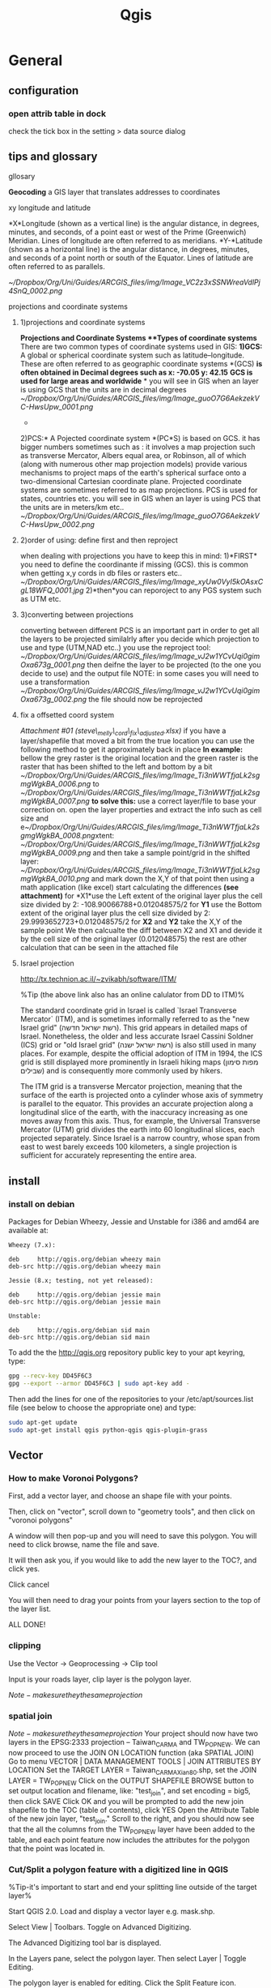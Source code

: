 #+TITLE: Qgis

* General
** configuration
*** open attrib table in dock

#+DOWNLOADED: /tmp/screenshot.png @ 2015-02-04 12:04:37
#+attr_html: :width 300px

check the tick box in the setting > data source dialog
 [[/home/zeltak/org/attach/images_2015/screenshot_2015-02-04_12:04:37.png]]

** tips and glossary
**** gllosary

*Geocoding*
 a GIS layer that translates addresses to coordinates

**** xy longitude and latitude

*X*Longitude (shown as a vertical line) is the angular distance, in
degrees, minutes, and seconds, of a point east or west of the Prime
(Greenwich) Meridian. Lines of longitude are often referred to as
meridians.
 *Y-*Latitude (shown as a horizontal line) is the angular distance, in
degrees, minutes, and seconds of a point north or south of the Equator.
Lines of latitude are often referred to as parallels.

 [[~/Dropbox/Org/Uni/Guides/ARCGIS_files/img/Image_VC2z3xSSNWreaVdlPj4SnQ_0002.png]]

**** projections and coordinate systems
***** 1)projections and coordinate systems

*Projections and Coordinate Systems
**Types of coordinate systems*
 There are two common types of coordinate systems used in GIS:
 *1)GCS:*
 A global or spherical coordinate system such as latitude--longitude.
 These are often referred to as geographic coordinate systems *(GCS)
*is often obtained in Decimal degrees such as x: -70.05 y: 42.15*
*GCS is used for large areas and worldwide*
*
 you will see in GIS when an layer is using GCS that the units are in
decimal degrees
 [[~/Dropbox/Org/Uni/Guides/ARCGIS_files/img/Image_guoO7G6AekzekVC-HwsUpw_0001.png]]
 *
 2)PCS:*
 A Pojected coordinate system *(PC*S) is based on GCS.
 it has bigger numbers sometimes such as :
 it involves a map projection such as transverse Mercator, Albers equal
area, or Robinson, all of which (along with numerous other map
projection models) provide various mechanisms to project maps of the
earth's spherical surface onto a two-dimensional Cartesian coordinate
plane. Projected coordinate systems are sometimes referred to as map
projections.
 PCS is used for states, countries etc.
 you will see in GIS when an layer is using PCS that the units are in
meters/km etc..
 [[~/Dropbox/Org/Uni/Guides/ARCGIS_files/img/Image_guoO7G6AekzekVC-HwsUpw_0002.png]]

***** 2)order of using: define first and then reproject

when dealing with projections you have to keep this in mind:
 1)*FIRST* you need to define the coordinante if missing (GCS). this is
common when getting x,y cords in db files or rasters etc..
 [[~/Dropbox/Org/Uni/Guides/ARCGIS_files/img/Image_xyUw0VyI5kOAsxCgL18WFQ_0001.jpg]]
 2)*then*you can reporoject to any PGS system such as UTM etc.

***** 3)converting between projections

converting between different PCS is an important part in order to get
all the layers to be projected similalrly
 after you decide which projection to use and type (UTM,NAD etc..) you
use the reproject tool:
 [[~/Dropbox/Org/Uni/Guides/ARCGIS_files/img/Image_vJ2w1YCvUqi0gimOxa673g_0001.png]]
 then deifne the layer to be projected (to the one you decide to use)
and the output file
 NOTE: in some cases you will need to use a transformation
 [[~/Dropbox/Org/Uni/Guides/ARCGIS_files/img/Image_vJ2w1YCvUqi0gimOxa673g_0002.png]]
 the file should now be reprojected

***** fix a offsetted coord system

[[~/Documents/My Dropbox/Org/Uni/Guides/ARCGIS_files/attach/steve_melly_cord_fix_adjusted.xlsx][Attachment #01
(steve\_melly\_cord\_fix\_adjusted.xlsx)]]
 if you have a layer/shapefile that moved a bit from the true location
you can use the following method to get it approximately back in place
 *In example:*
 bellow the grey raster is the original location and the green raster is
the raster that has been shifted to the left and bottom by a bit
 [[~/Dropbox/Org/Uni/Guides/ARCGIS_files/img/Image_Ti3nWWTfjaLk2sgmgWgkBA_0006.png]] to
[[~/Dropbox/Org/Uni/Guides/ARCGIS_files/img/Image_Ti3nWWTfjaLk2sgmgWgkBA_0007.png]]
 *to solve this:*
 use a correct layer/file to base your correction on. open the layer
properties and extract the info such as cell size and
e[[~/Dropbox/Org/Uni/Guides/ARCGIS_files/img/Image_Ti3nWWTfjaLk2sgmgWgkBA_0008.png]]xtent:
 [[~/Dropbox/Org/Uni/Guides/ARCGIS_files/img/Image_Ti3nWWTfjaLk2sgmgWgkBA_0009.png]]
 and
 then take a sample point/grid in the shifted layer:
 [[~/Dropbox/Org/Uni/Guides/ARCGIS_files/img/Image_Ti3nWWTfjaLk2sgmgWgkBA_0010.png]]
 and mark down the X,Y of that point
 then using a math application (like excel) start calculating the
differences *(see attachment)*
 for *X1*use the Left extent of the original layer plus the cell size
divided by 2:
 -108.90066788+0.012048575/2
 for *Y1* use the Bottom extent of the original layer plus the cell size
divided by 2:
 29.9993652723+0.012048575/2
 for *X2* and *Y2* take the X,Y of the sample point
 We then calcualte the diff between X2 and X1 and devide it by the cell
size of the original layer (0.012048575)
 the rest are other calculation that can be seen in the attached file
***** Israel projection
http://tx.technion.ac.il/~zvikabh/software/ITM/

%Tip (the above link also has an online calulator from DD to ITM)%

The standard coordinate grid in Israel is called `Israel Transverse Mercator` (ITM), and is sometimes informally referred to as the "new Israel grid" (רשת ישראל חדשה). This grid appears in detailed maps of Israel. Nonetheless, the older and less accurate Israel Cassini Soldner (ICS) grid or "old Israel grid" (רשת ישראל ישנה) is also still used in many places. For example, despite the official adoption of ITM in 1994, the ICS grid is still displayed more prominently in Israeli hiking maps (מפות סימון שבילים) and is consequently more commonly used by hikers.

The ITM grid is a transverse Mercator projection, meaning that the surface of the earth is projected onto a cylinder whose axis of symmetry is parallel to the equator. This provides an accurate projection along a longitudinal slice of the earth, with the inaccuracy increasing as one moves away from this axis. Thus, for example, the Universal Transverse Mercator (UTM) grid divides the earth into 60 longitudinal slices, each projected separately. Since Israel is a narrow country, whose span from east to west barely exceeds 100 kilometers, a single projection is sufficient for accurately representing the entire area. 

** install 
*** install on debian

Packages for Debian Wheezy, Jessie and Unstable for i386 and amd64 are available at:

#+BEGIN_EXAMPLE
Wheezy (7.x):

deb     http://qgis.org/debian wheezy main
deb-src http://qgis.org/debian wheezy main

Jessie (8.x; testing, not yet released):

deb     http://qgis.org/debian jessie main
deb-src http://qgis.org/debian jessie main

Unstable:

deb     http://qgis.org/debian sid main
deb-src http://qgis.org/debian sid main
#+END_EXAMPLE

To add the the http://qgis.org repository public key to your apt keyring, type:

#+BEGIN_SRC sh
gpg --recv-key DD45F6C3
gpg --export --armor DD45F6C3 | sudo apt-key add -
#+END_SRC

Then add the lines for one of the repositories to your /etc/apt/sources.list file (see below to choose the appropriate one) and type:

#+BEGIN_SRC sh
sudo apt-get update
sudo apt-get install qgis python-qgis qgis-plugin-grass
#+END_SRC

** Vector
*** How to make Voronoi Polygons?

First, add a vector layer, and choose an shape file with your points.

Then, click on "vector", scroll down to "geometry tools", and then click on "voronoi polygons"

A window will then pop-up and you will need to save this polygon. You will need to click browse, name the file and save.

It will then ask you, if you would like to add the new layer to the TOC?, and click yes.

Click cancel

You will then need to drag your points from your layers section to the top of the layer list.

ALL DONE!
*** clipping

Use the Vector -> Geoprocessing -> Clip tool

Input is your roads layer, clip layer is the polygon layer.

$Note- make sure they the same projection$ 
*** spatial join
$Note- make sure they the same projection$ 
Your project should now have two layers in the EPSG:2333 projection -- Taiwan_CARMA and TW_POP_NEW.
We can now proceed to use the JOIN ON LOCATION function (aka SPATIAL JOIN)
Go to menu VECTOR | DATA MANAGEMENT TOOLS | JOIN ATTRIBUTES BY LOCATION
Set the TARGET LAYER = Taiwan_CARMA_Xian80.shp, set the JOIN LAYER = TW_POP_NEW
Click on the OUTPUT SHAPEFILE BROWSE button to set output location and filename, like: "test_join", and set encoding = big5, then click SAVE
Click OK and you will be prompted to add the new join shapefile to the TOC (table of contents), click YES
Open the Attribute Table of the new join layer, "test_join." Scroll to the right, and you should now see that the all the columns from the TW_POP_NEW layer have been added to the table, and each point feature now includes the attributes for the polygon that the point was located in.
*** Cut/Split a polygon feature with a digitized line in QGIS
%Tip-it's important to start and end your splitting line outside of the target layer%

Start QGIS 2.0. Load and display a vector layer e.g. mask.shp.

Select View | Toolbars. Toggle on Advanced Digitizing.

The Advanced Digitizing tool bar is displayed.

In the Layers pane, select the polygon layer. Then select Layer | Toggle Editing.

The polygon layer is enabled for editing.
Click the Split Feature icon.

Digitize a line over a polygon feature.

#+DOWNLOADED: /tmp/screenshot.png @ 2015-02-19 09:05:02
#+attr_html: :width 300px
 [[/home/zeltak/org/attach/images_2015/screenshot_2015-02-19_09:05:02.png]]s

Right click to complete the line.

The polygon feature is divided into parts according to the digitized line.


#+DOWNLOADED: /tmp/screenshot.png @ 2015-02-19 09:05:13
#+attr_html: :width 300px
 [[/home/zeltak/org/attach/images_2015/screenshot_2015-02-19_09:05:13.png]]

To make the change permanent, toggle off Editing mode.

*** calculate percent of intersecting polygons (for exposure calucluations for SSA etc)
I used intersect from geoprocessing tools, worked fine
then I created a new field calcualting the area of each new polygon ($area)
finally I created a new field calculating the portion of the area of the new polygon from the area of the CT it belongs to (the last 2 fields of the layer). Then I export to csv and from there to R and use this % to weight this grid point when building the weighted average for each census tract. 
*** Select by location (the spatial query plug-in)
first make sure the plug-in is installed
http://docs.qgis.org/2.2/en/docs/user_manual/plugins/plugins_spatial_query.html

then in the vector menu>> spatial plug-in launch the plug-in 

choose the source layer and reference layer and the geo proces (within etc)

then click apply $Note- this will take a long time with large datasets$

when finished you will be presented with the results @ DO NOT click apply again or it will run again@ 

instead save the layer while that result window is open and make sure `save selected features` is checked


#+DOWNLOADED: /tmp/screenshot.png @ 2015-06-09 10:11:28
#+attr_html: :width 300px
 [[~/org/attach/images_2015/screenshot_2015-06-09_10:11:28.png]]
*** Distance calculations  
**** Shortest distance from point to line (for very big datasets)
***** Rasterize line layer
 in qgis use:
 Raster>>Conversion>>Rasterize

 $Note- the input vector maybe leave areas out of the target point layer since it dosnet cover the whole are- my current hack is to create fake lines far away so the even point out of range would be included$ 

 for input file choose the line layer

 in the attribute field choose the ID for the lines

 in the output create a raster (ignore the @Warning@ message)

 define a raster size in pixels- @this has to be small enough to fit the line more or less@, so it maybe be better to have the data projected and choose the `raster resolution in map units per pixel`
 ₆In example₆ for a 250m resolution one can use 250 x250
 $Note- the map maybe just black due to presentation issues the data is still there and you can proceed to next step$ 
 launch OK
***** Convert to Proximity 
 go to Raster>>Analysis>>Proximity
 choose the raster you created in the previous step 
 choose and output location and name
 Make sure "Dist units" are set to GEO (for GEOreferenced coordinates)
 check "Load into canvas..." 
 press OK
***** Use plugin Point sampling tool to get values for all your point from raster
 install the `point sampling tool` plug-in
 launch it (under plugins or from the toolbar icon)
 make sure the point layer your calculating the distance is checked and viable in the qgis window
 select the layer of points in the dropdown menu
 select the fields from both the point layer and raster layer to be included in final shapefile
 in the fields layer you can rename the field
 specify an output layer name and press OK
 To check, sort by roadDist , select those with zero distance, and then see were they are on the map. they should be on a road.
 when the tool finishes press CLOSE

**** calculate distance between 2 point layers 
Go to Vector Analysis Tools Distance Matrix

Here select the the Input point layer (the one you want to calculate distances from it to the target layer) and the the target layer. You also need to select a unique field from each of these layers which is how your results will be displayed.
$Note-make sure you have a valid unique id in the input layer (In example aodid) so that you can later work with the data$ 

%Tip- usually you are looking to get only 1 nearest point, so check the Use only the nearest(k) target points, and enter 1.%
Name your output file NAME.csv, and click OK
 Once the processing finishes, click Close.

%Tip% A useful thing to note is that you can even perform the analysis with only 1 layer. Select the same layer as both Input and Target. The result would be a nearest neighbor from the same layer instead of a different layer as we have used here.
Once the processing finishes, click the Close button in the Distance Matrix dialog.
You can now view the NAME.csv file in Notepad or any text editor.

*** Buffer in QGIS
Input vector Layer – the layer that contains the source objects
Buffer Distance – the distance the buffer will extend from the source objects
Buffer Distance Field – alternatively QGIS can use a value from a numeric field, this makes drawing variable width buffers for features in the same layer easy e.g. Sites rated High Sensitivity could be updated with a buffer distance of 1,000m, sites rated Medium Sensitivity could be updated with a buffer distance of 500m.
Dissolve Buffer Results. The default is to combine the buffers into one region. Enabling this creates a separate region for each source object.
** raster
*** gdal related
**** bugs/errors
***** error saying it cant find the source file
sometime for bizarre reasons qgis will input a wrong/trunctaed (this maybe with use of . in the filname) source file name (it inputs the source name twice one with path and one without (the first).

original erroneous code example 

#+BEGIN_EXAMPLE
gdal_rasterize -a FID -ts 3000 3000 -l france /media/NAS/Uni/Data/GIS/Europe/france/coastline/france.coastline.shp /home/zeltak/ZH_tmp/yy1.tif

#+END_EXAMPLE

we fix this by hand to the correct format

#+BEGIN_EXAMPLE
gdal_rasterize -a FID -ts 3000 3000 -l france.coastline /media/NAS/Uni/Data/GIS/Europe/france/coastline/france.coastline.shp /home/zeltak/ZH_tmp/yy1.tif

#or with untis per pixel
gdal_rasterize -a FID -tr 250.0 250.0 -l france.coastline /media/NAS/Uni/Data/GIS/Europe/france/coastline/france.coastline.shp /home/zeltak/ZH_tmp/francecoast4.raster.tif
#+END_EXAMPLE

*** Zonal Statistics Plugin
With the icon_zonal_statistics Zonal statistics plugin, you can analyze the results of a thematic classification. It allows you to calculate several values of the pixels of a raster layer with the help of a polygonal vector layer (see figure_zonal_statistics). You can calculate the sum, the mean value and the total count of the pixels that are within a polygon. The plugin generates output columns in the vector layer with a user-defined prefix.
*** georeferencing 
http://www.qgistutorials.com/en/docs/georeferencing_basics.html

1.Georeferencing in QGIS is done via the ‘Georeferencer GDAL’ plugin. This is a core plugin - meaning it is already part of your QGIS installation. You just need to enable it. Go to Plugins ‣ Manage and Install Plugins and enable the Georeferencer GDAL plugin in the Installed tab. See Using Plugins for more details on how to work with plugins.

The plugin is installed in the Raster menu. Click on Raster ‣ Georeferencer ‣ Georeferencer to open the plugin.
The plugin window is divided into 2 sections. The top section where the raster will be displayed and the bottom section where a table showing your GCPs will appear.
Now we will open our JPG image. Go to File ‣ Open Raster. Browse to the downloaded image of the scanned map and click Open.
In the next screen, you will asked to choose the raster’s coordinate reference system (CRS). This is to specify the projection and datum of your control points. If you have collected the ground control points using a GPS device, you would have the WGS84 CRS. If you are geo-referencing a scanned map like this, you can obtain the CRS information from the map itself. Looking at our map image, the coordinates are in Lat/Long. There is no datum information given, so we have to assume an appropriate one. Since it is India and the map is quite old, we can bet the Everest 1830 datum would give us good results.
You will see the image will be loaded on the top section.
You can use the zoom/pan controls in the toolbar to learn more about the map.
Now we need to assign coordinates to some points on this map. If you look closely, you will see coordinate grid with markings. Using this grid, you can determine the X and Y coordinates of the points where the grids intersect. Click on Add Point in the toolbar.
In the pop-up window, enter the coordinates. Remember that X=longitude and Y=latitude. Click OK.
You will notice the GCP table now has a row with details of your first GCP.
Similarly, add at least 4 GCPs covering the entire image. The more points you have, the more accurate your image is registered to the target coordinates.
Once you have enough points, go to Settings -> Transformation settings.
In the Transformation settings dialog, choose the Transformation type as Thin Plate Spline. Name your output raster as 1870_southern_india_modified.tif. Choose EPSG:4326 as the target SRS so the resulting image is in a widely compatible datum. Make sure the Load in QGIS when done option is checked. CLick OK.
Back in the Georeferencer window, go to File ‣ Start georeferencing. This will start the process of warping the image using the GCPs and creating the target raster.
Once the process finishes, you will see the georeferenced layer loaded in QGIS.
The georeferencing is now complete. But as always, it’s a good practice to verify your work. How do we check if our georeferencing is accurate? In this case, load the country boundaries shapefile from a trusted source like the Natural Earth dataset and compare them. You will notice they match up pretty nicely. There is some error and it can be further improved by taking more control points, changing transformation parameters and trying a different datum.
** editing 
*** autocomplete polygons 
https://www.youtube.com/watch?v=ety4z72Z33E

if you want to auto create/complete polygons when editing based on the surrounding polygon contours do the following, before you edit go to

Settings >>  Snapping Options >> Snapping Mode  Advanced
then select the layer you want to work on, make sure only vertces are selected, add a large snapping tolerance (for example in projected systems 200m) and make sure to `Check` Avoid intersections.

you can now go to a complex polygon, draw a circle, square etc around it and qgis will create only the matching complex polygon around it.
** selection
*** select by expression
**** select squares above X size
#+BEGIN_EXAMPLE
$area / $perimeter > 400
#other example
abs(($perimeter / 4) - sqrt($area)) < 22
#+END_EXAMPLE

** Expressions
*** base
QGIS has some support for parsing of SQL-like expressions. Only a small subset of SQL syntax is supported. The expressions can be evaluated either as boolean predicates (returning True or False) or as functions (returning a scalar value).

Three basic types are supported:

number — both whole numbers and decimal numbers, e.g. 123, 3.14
string — they have to be enclosed in single quotes: 'hello world'
column reference — when evaluating, the reference is substituted with the actual value of the field. The names are not escaped.
The following operations are available:

arithmetic operators: +, -, *, /, ^
parentheses: for enforcing the operator precedence: (1 + 1) * 3
unary plus and minus: -12, +5
mathematical functions: sqrt, sin, cos, tan, asin, acos, atan
geometry functions: $area, $length
conversion functions: to int, to real, to string
And the following predicates are supported:

comparison: =, !=, >, >=, <, <=
pattern matching: LIKE (using % and _), ~ (regular expressions)
logical predicates: AND, OR, NOT
NULL value checking: IS NULL, IS NOT NULL
Examples of predicates:

1 + 2 = 3
sin(angle) > 0
'Hello' LIKE 'He%'
(x > 10 AND y > 10) OR z = 0
Examples of scalar expressions:

2 ^ 10
sqrt(val)
$length + 1

*** example for OR
    #+BEGIN_EXAMPLE
 "type"  =  'primary' OR  "type"  =  'secondary' 
    #+END_EXAMPLE
** maps
*** change label precision
You can use "New Column" tool in attribute table of your layer.

Width represent the total number of digits. Precision represents the number of decimals

Examples:
#+BEGIN_EXAMPLE

Width 5 Precision 3

-2.001
99.999
Width 3 Precision 1

0.1
1.2
99.9
Width 20 Precision 9

11123456789.123456789
#+END_EXAMPLE

If your calculations are getting NULL values, first try to save and refresh your table attribute.

If the problem persist, make sure that the output of your calculus is a number and not a text.
*** Continuous color band for a raster legend in QGIS composer legend
the option is not included nativly in QGIS but here is what I do:
First classify using desired color ramp. Then go to Settings -> Style Manager -> Color Ramp (shows in figure below):

#+DOWNLOADED: /tmp/screenshot.png @ 2015-01-29 16:12:54
#+attr_html: :width 300px
 [[/home/zeltak/org/attach/images_2015/screenshot_2015-01-29_16:12:54.png]]

Now you can use a screenshot tool to cut the color ramp image you want and save/edit it

Now, in 'Composer Manager', use 'Add Label' and 'Add Image' to add continuous color ramp along with legend. To get the 'Max' and 'Min' value for continuous color ramp use, Layer Properties -> Style.
%Tip-I already created some common use png images and store them in file:~/.qgis2/ramp/ % 
*** add basemap
more info:
http://maps.cga.harvard.edu/qgis/wkshop/basemap.php

From the main menu click Plugins -> Manage and Install Plugins
Start typing the name of the plugin "OpenLayers" in the SEARCH box and the list will be filtered
OpenLayers should already be installed, as indicated by the checkbox being ticked.
If you get an error using Open Layers Plugin, Uninstall, then Install a fresh version. To install any plugin, click on the item in the list, then INSTALL PLUGIN button.
After you see "successfully installed" dialog box, CLOSE the Plugins window.

`BEFORE` adding your basemap, you must make sure the Projections are set properly.
From the main menu click Project > Project Properties
Now we are ready to add a basemap using OpenLayers plugin.
Back on the main menu, click Web and then navigate to OpenLayers Plugin -> Google Maps -> Google Streets
Or you can pick on of the other layers to add, such as OSM or Yahoo choices.
Click Web from the top menu and -> Open Layers plugins

*** create nice grided exposure maps in qgis
1.import the x,y and epxosure data from csv/dbf
2.convert them into voronoi polygons in qgis2 :
click on "vector", scroll down to "geometry tools", and then click on "voronoi polygons"
3.clip the voronoi layer if needed with other shape file of study region (vector>geomtery tools> clip...)
4.convert the clipped voronoi layer into rasters
*** wrap long lines in legend titles

** plugins
*** table manager plug-in 
used to delete columns and other DB editing operations
*** spatial join plug-in
https://geogear.wordpress.com/2015/01/14/spatialjoin-v1-0/ 

$Note$-you will need to install python-qt-sql

#+BEGIN_SRC sh
sudo apt-get install  python-qt4-sql
#+END_SRC

and ref plug-in

*** netCDF- use a qgis plug-in to extract
Although it is not possible to have multiple columns, it is still possible to have the text of the layer or item on multiple lines to avoid long lines of text. This is found in the tab 'General', last item (you have to scroll down), with 'Wrap'. To use '/', enter '/' in the field and then in the tab 'Legend items', when you modify the layer or item name enter something like 'Natural and semi natural/urban greenspaces': the text will break to the next line. 
** Attribute table
*** Sorting
By clicking on the column heading you sort the column in ascending or descending order.
** python
** Programmatically Select a CRS in QGIS using Python (disable CRS popup in input)
you can add the item to define the crs string to the URI like `&crs=EPSG:4326`
Your code should look as follows:
#+begin_src python
#---  6 Set import Sting here note only need to set x and y other come for free
uri = InFlPth+"?delimiter=%s&xField=%s&yField=%s&crs=EPSG:4326" % (",","x","y")

#--- 7 Load point layer
implayer = QgsVectorLayer(uri, InFlnm, "delimitedtext")
#+end_src


